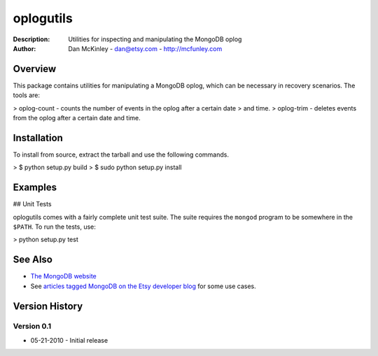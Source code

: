 ==========
oplogutils  
==========

:Description: Utilities for inspecting and manipulating the MongoDB oplog
:Author: Dan McKinley - dan@etsy.com - `http://mcfunley.com <http://mcfunley.com>`_


Overview
========

This package contains utilities for manipulating a MongoDB oplog, which can be
necessary in recovery scenarios. The tools are:

> oplog-count - counts the number of events in the oplog after a certain date 
>               and time.
> oplog-trim  - deletes events from the oplog after a certain date and time.



Installation
============

To install from source, extract the tarball and use the following commands.

> $ python setup.py build
> $ sudo python setup.py install


Examples
========

## Unit Tests

oplogutils comes with a fairly complete unit test suite. The suite requires the
``mongod`` program to be somewhere in the ``$PATH``. To run the tests, use:

> python setup.py test


See Also
========

* `The MongoDB website <http://www.mongodb.org>`_
* See `articles tagged MongoDB on the Etsy developer blog <http://codeascraft.etsy.com/tag/mongodb/>`_ for some use cases. 


Version History
===============

Version 0.1
-----------
*  05-21-2010 - Initial release

